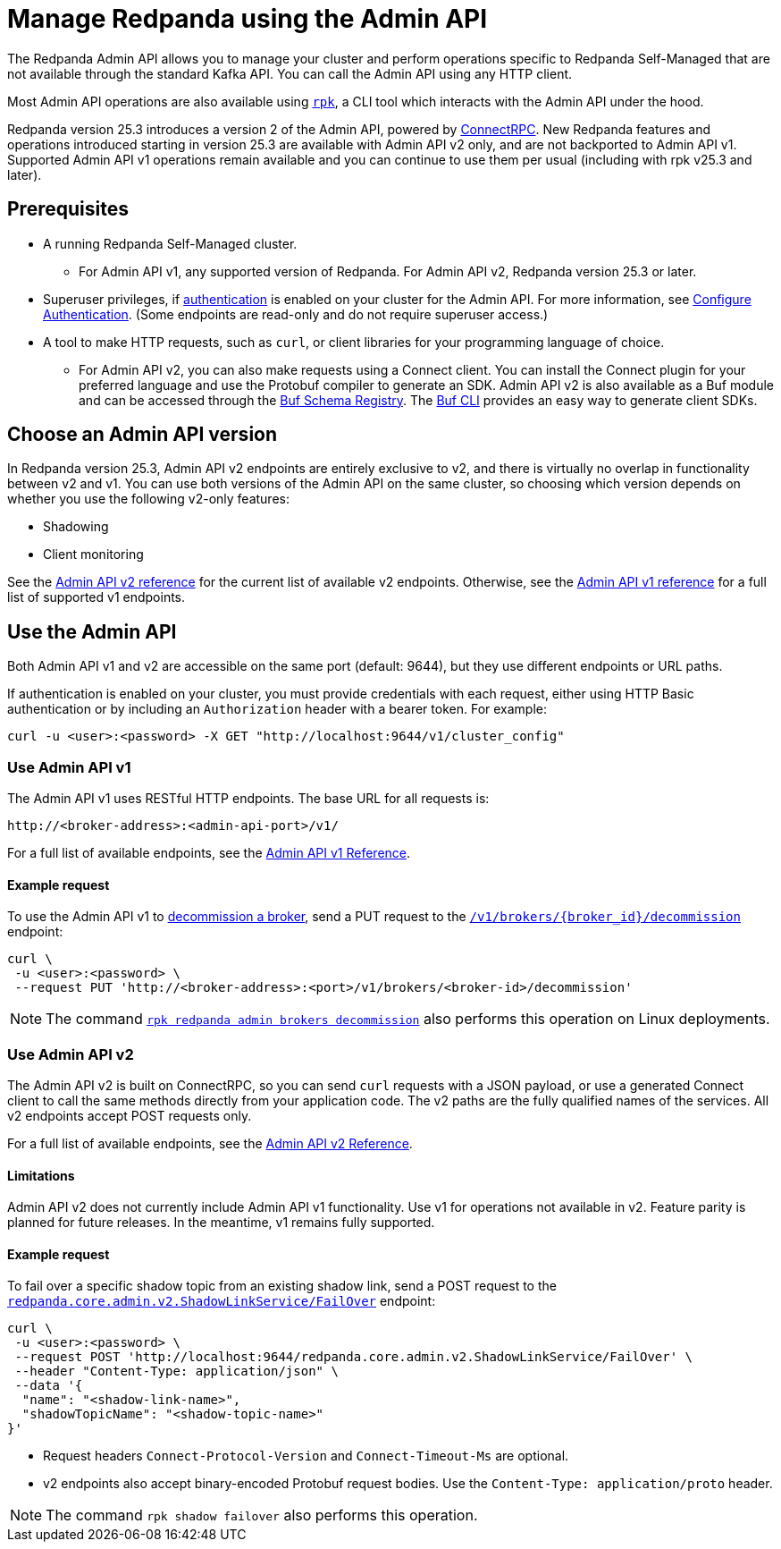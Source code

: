 = Manage Redpanda using the Admin API
:page-categories: Management, High Availability, Upgrades
:description: Manage components of a Redpanda cluster, such as individual brokers and partition leadership. The Redpanda Admin API also allows you to perform operations that are specific to Redpanda Self-Managed and cannot be done using the standard Kafka API.

The Redpanda Admin API allows you to manage your cluster and perform operations specific to Redpanda Self-Managed that are not available through the standard Kafka API. You can call the Admin API using any HTTP client. 

Most Admin API operations are also available using xref:get-started:intro-to-rpk.adoc[`rpk`], a CLI tool which interacts with the Admin API under the hood. 

Redpanda version 25.3 introduces a version 2 of the Admin API, powered by https://connectrpc.com/docs/introduction[ConnectRPC]. New Redpanda features and operations introduced starting in version 25.3 are available with Admin API v2 only, and are not backported to Admin API v1. Supported Admin API v1 operations remain available and you can continue to use them per usual (including with rpk v25.3 and later).

== Prerequisites

* A running Redpanda Self-Managed cluster.
** For Admin API v1, any supported version of Redpanda. For Admin API v2, Redpanda version 25.3 or later.
* Superuser privileges, if xref:manage:security/authentication.adoc#enable-authentication[authentication] is enabled on your cluster for the Admin API. For more information, see xref:manage:security/authentication.adoc#create-superusers[Configure Authentication]. (Some endpoints are read-only and do not require superuser access.)
* A tool to make HTTP requests, such as `curl`, or client libraries for your programming language of choice. 
** For Admin API v2, you can also make requests using a Connect client. You can install the Connect plugin for your preferred language and use the Protobuf compiler to generate an SDK. Admin API v2 is also available as a Buf module and can be accessed through the https://buf.build/redpandadata/core/docs/dev:redpanda.core.admin.v2[Buf Schema Registry]. The https://buf.build/docs/cli/[Buf CLI] provides an easy way to generate client SDKs.

== Choose an Admin API version

In Redpanda version 25.3, Admin API v2 endpoints are entirely exclusive to v2, and there is virtually no overlap in functionality between v2 and v1. You can use both versions of the Admin API on the same cluster, so choosing which version depends on whether you use the following v2-only features:

// TODO: Add doc links
* Shadowing
* Client monitoring

See the link:/api/doc/admin/v2[Admin API v2 reference] for the current list of available v2 endpoints. Otherwise, see the link:/api/doc/admin/[Admin API v1 reference] for a full list of supported v1 endpoints.

== Use the Admin API

Both Admin API v1 and v2 are accessible on the same port (default: 9644), but they use different endpoints or URL paths.

If authentication is enabled on your cluster, you must provide credentials with each request, either using HTTP Basic authentication or by including an `Authorization` header with a bearer token. For example:

[,bash]
----
curl -u <user>:<password> -X GET "http://localhost:9644/v1/cluster_config"
----

=== Use Admin API v1

The Admin API v1 uses RESTful HTTP endpoints. The base URL for all requests is:

```
http://<broker-address>:<admin-api-port>/v1/
```

For a full list of available endpoints, see the link:/api/doc/admin/[Admin API v1 Reference].

==== Example request

To use the Admin API v1 to xref:manage:cluster-maintenance/decommission-brokers.adoc[decommission a broker], send a PUT request to the link:/api/doc/admin/operation/operation-decommission[`/v1/brokers/\{broker_id}/decommission`] endpoint:

[,bash]
----
curl \
 -u <user>:<password> \
 --request PUT 'http://<broker-address>:<port>/v1/brokers/<broker-id>/decommission'
----

NOTE: The command xref:reference:rpk/rpk-redpanda/rpk-redpanda-admin-brokers-decommission.adoc[`rpk redpanda admin brokers decommission`] also performs this operation on Linux deployments.

=== Use Admin API v2

The Admin API v2 is built on ConnectRPC, so you can send `curl` requests with a JSON payload, or use a generated Connect client to call the same methods directly from your application code. The v2 paths are the fully qualified names of the services. All v2 endpoints accept POST requests only.

For a full list of available endpoints, see the link:/api/doc/admin/v2[Admin API v2 Reference].

==== Limitations

Admin API v2 does not currently include Admin API v1 functionality. Use v1 for operations not available in v2. Feature parity is planned for future releases. In the meantime, v1 remains fully supported.

==== Example request

To fail over a specific shadow topic from an existing shadow link, send a POST request to the link:/api/doc/admin/v2/operation/operation-redpanda-core-admin-v2-shadowlinkservice-failover[`redpanda.core.admin.v2.ShadowLinkService/FailOver`] endpoint:

[,bash]
----
curl \
 -u <user>:<password> \
 --request POST 'http://localhost:9644/redpanda.core.admin.v2.ShadowLinkService/FailOver' \
 --header "Content-Type: application/json" \
 --data '{
  "name": "<shadow-link-name>",
  "shadowTopicName": "<shadow-topic-name>"
}'
----

- Request headers `Connect-Protocol-Version` and `Connect-Timeout-Ms` are optional.
- v2 endpoints also accept binary-encoded Protobuf request bodies. Use the `Content-Type: application/proto` header.

// TODO: Add link to rpk reference
NOTE: The command `rpk shadow failover` also performs this operation.
